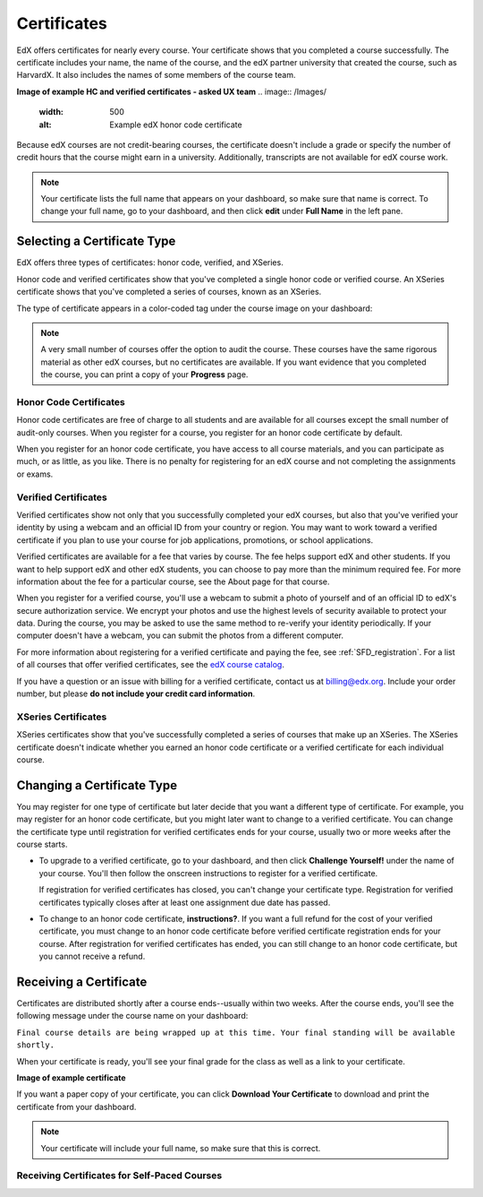 .. _Certificates:

########################
Certificates
########################

EdX offers certificates for nearly every course. Your certificate shows that you completed a course successfully. The certificate includes your name, the name of the course, and the edX partner university that created the course, such as HarvardX. It also includes the names of some members of the course team.

.. more info about what appears on a certificate?


**Image of example HC and verified certificates - asked UX team**
.. image:: /Images/
   :width: 500
   :alt: Example edX honor code certificate

Because edX courses are not credit-bearing courses, the certificate doesn't include a grade or specify the number of credit hours that the course might earn in a university. Additionally, transcripts are not available for edX course work.

.. note:: Your certificate lists the full name that appears on your dashboard, so make sure that name is correct. To change your full name, go to your dashboard, and then click **edit** under **Full Name** in the left pane.

****************************
Selecting a Certificate Type
****************************


EdX offers three types of certificates: honor code, verified, and XSeries.

Honor code and verified certificates show that you've completed a single honor code or verified course. An XSeries certificate shows that you've completed a series of courses, known as an XSeries.

The type of certificate appears in a color-coded tag under the course image on your dashboard:

.. image:: /Images/Dashboard_CertTypes.png
   :width: 500
   :alt: Dashboard with color indications for audit, honor code, and verified courses


.. note:: A very small number of courses offer the option to audit the course. These courses have the same rigorous material as other edX courses, but no certificates are available. If you want evidence that you completed the course, you can print a copy of your **Progress** page.


=========================
Honor Code Certificates
=========================

Honor code certificates are free of charge to all students and are available for all courses except the small number of audit-only courses. When you register for a course, you register for an honor code certificate by default.

When you register for an honor code certificate, you have access to all course materials, and you can participate as much, or as little, as you like. There is no penalty for registering for an edX course and not completing the assignments or exams.


=========================
Verified Certificates
=========================

Verified certificates show not only that you successfully completed your edX courses, but also that you've verified your identity by using a webcam and an official ID from your country or region. You may want to work toward a verified certificate if you plan to use your course for job applications, promotions, or school applications. 

Verified certificates are available for a fee that varies by course. The fee helps support edX and other students. If you want to help support edX and other edX students, you can choose to pay more than the minimum required fee. For more information about the fee for a particular course, see the About page for that course.

When you register for a verified course, you'll use a webcam to submit a photo of yourself and of an official ID to edX's secure authorization service. We encrypt your photos and use the highest levels of security available to protect your data. During the course, you may be asked to use the same method to re-verify your identity periodically. If your computer doesn't have a webcam, you can submit the photos from a different computer. 

For more information about registering for a verified certificate and paying the fee, see :ref:`SFD_registration`. For a list of all courses that offer verified certificates, see the `edX course catalog <https://www.edx.org/course-list/allschools/verified/allcourses>`_.

If you have a question or an issue with billing for a verified certificate, contact us at `billing@edx.org <mailto://billing@edx.org>`_. Include your order number, but please **do not include your credit card information**.

=========================
XSeries Certificates
=========================

XSeries certificates show that you've successfully completed a series of courses that make up an XSeries. The XSeries certificate doesn't indicate whether you earned an honor code certificate or a verified certificate for each individual course. 

****************************
Changing a Certificate Type
****************************

You may register for one type of certificate but later decide that you want a different type of certificate. For example, you may register for an honor code certificate, but you might later want to change to a verified certificate. You can change the certificate type until registration for verified certificates ends for your course, usually two or more weeks after the course starts. 

* To upgrade to a verified certificate, go to your dashboard, and then click **Challenge Yourself!** under the name of your course. You'll then follow the onscreen instructions to register for a verified certificate. 

  If registration for verified certificates has closed, you can't change your certificate type. Registration for verified certificates typically closes after at least one assignment due date has passed.

* To change to an honor code certificate, **instructions?**. If you want a full refund for the cost of your verified certificate, you must change to an honor code certificate before verified certificate registration ends for your course. After registration for verified certificates has ended, you can still change to an honor code certificate, but you cannot receive a refund.

*************************
Receiving a Certificate
*************************

Certificates are distributed shortly after a course ends--usually within two weeks. After the course ends, you'll see the following message under the course name on your dashboard:

``Final course details are being wrapped up at this time. Your final standing will be available shortly.``

When your certificate is ready, you'll see your final grade for the class as well as a link to your certificate.

**Image of example certificate**

If you want a paper copy of your certificate, you can click **Download Your Certificate** to download and print the certificate from your dashboard.

.. note:: Your certificate will include your full name, so make sure that this is correct.

=============================================
Receiving Certificates for Self-Paced Courses
=============================================

.. Are there any self-paced courses? Last I heard there was some controversy about this; that was a couple of months ago at least...



